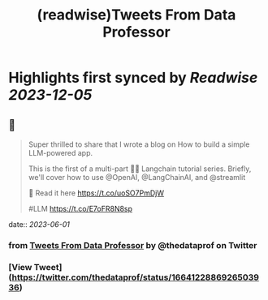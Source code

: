 :PROPERTIES:
:title: (readwise)Tweets From Data Professor
:END:

:PROPERTIES:
:author: [[thedataprof on Twitter]]
:full-title: "Tweets From Data Professor"
:category: [[tweets]]
:url: https://twitter.com/thedataprof
:image-url: https://pbs.twimg.com/profile_images/1552158664752074753/GAX8ppM4.png
:END:

* Highlights first synced by [[Readwise]] [[2023-12-05]]
** 📌
#+BEGIN_QUOTE
Super thrilled to share that I wrote a blog on 
How to build a simple LLM-powered app.

This is the first of a multi-part 🦜🔗 Langchain tutorial series. Briefly, we'll cover how to use @OpenAI, @LangChainAI, and @streamlit 

📖 Read it here https://t.co/uoSO7PmDjW

#LLM https://t.co/E7oFR8N8sp 
#+END_QUOTE
    date:: [[2023-06-01]]
*** from _Tweets From Data Professor_ by @thedataprof on Twitter
*** [View Tweet](https://twitter.com/thedataprof/status/1664122886926503936)